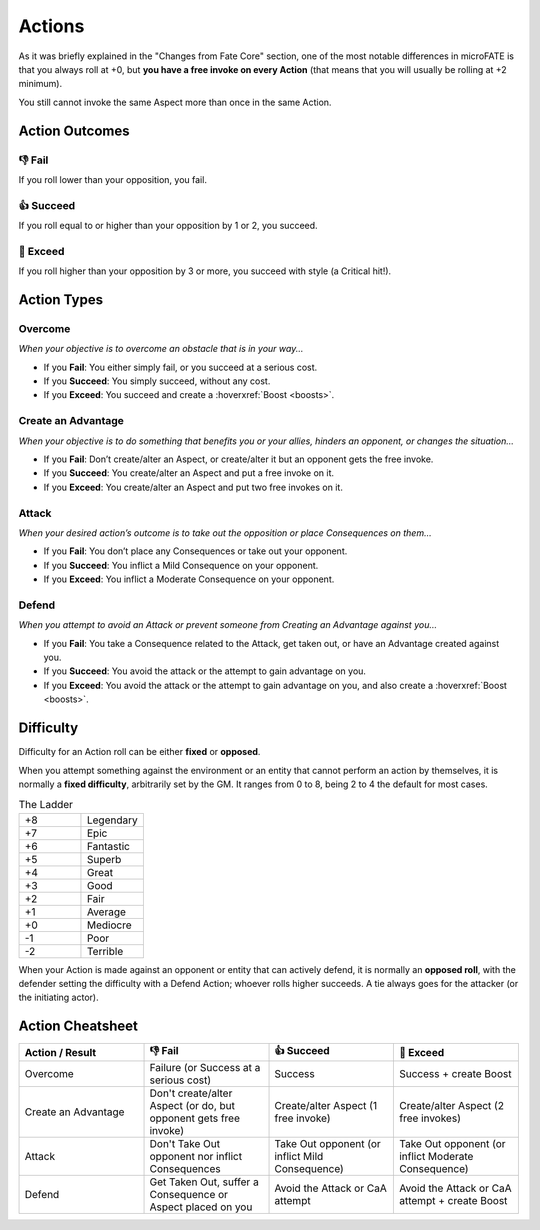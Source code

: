 .. |icon_overcome| image:: ../_static/images/overcome.png
  :height: 4ex

.. |icon_caa| image:: ../_static/images/createanadvantage.png
  :height: 4ex

.. |icon_attack| image:: ../_static/images/attack.png
  :height: 4ex

.. |icon_defend| image:: ../_static/images/defend.png
  :height: 4ex

Actions
=======

As it was briefly explained in the "Changes from Fate Core" section, one of the most notable differences in microFATE is that you always roll at +0, but **you have a free invoke on every Action** (that means that you will usually be rolling at +2 minimum).

You still cannot invoke the same Aspect more than once in the same Action.

.. _action-outcomes:

Action Outcomes
---------------

👎 Fail
~~~~~~

If you roll lower than your opposition, you fail.

👍 Succeed
~~~~~~~~~

If you roll equal to or higher than your opposition by 1 or 2, you succeed.

💪 Exceed
~~~~~~~~

If you roll higher than your opposition by 3 or more, you succeed with style (a Critical hit!).

Action Types
------------

.. _overcome-action:

|icon_overcome| Overcome
~~~~~~~~~~~~~~~~~~~~~~~~

*When your objective is to overcome an obstacle that is in your way...*

* If you **Fail**: You either simply fail, or you succeed at a serious cost.

* If you **Succeed**: You simply succeed, without any cost.

* If you **Exceed**: You succeed and create a :hoverxref:`Boost <boosts>`.

.. _caa-action:

|icon_caa| Create an Advantage
~~~~~~~~~~~~~~~~~~~~~~~~~~~~~~

*When your objective is to do something that benefits you or your
allies, hinders an opponent, or changes the situation...*

* If you **Fail**: Don’t create/alter an Aspect, or create/alter it but an opponent gets the free invoke.

* If you **Succeed**: You create/alter an Aspect and put a free invoke on it.

* If you **Exceed**: You create/alter an Aspect and put two free invokes on it.

.. _attack-action:

|icon_attack| Attack
~~~~~~~~~~~~~~~~~~~~

*When your desired action’s outcome is to take out the opposition or place
Consequences on them…*

* If you **Fail**: You don’t place any Consequences or take out your opponent.

* If you **Succeed**: You inflict a Mild Consequence on your opponent.

* If you **Exceed**: You inflict a Moderate Consequence on your opponent.

.. _defend-action:

|icon_defend| Defend
~~~~~~~~~~~~~~~~~~~~

*When you attempt to avoid an Attack or prevent someone from Creating an
Advantage against you…*

* If you **Fail**: You take a Consequence related to the Attack, get taken out, or have an Advantage created against you.

* If you **Succeed**: You avoid the attack or the attempt to gain advantage on you.

* If you **Exceed**: You avoid the attack or the attempt to gain advantage on you, and also create a :hoverxref:`Boost <boosts>`.

Difficulty
----------

Difficulty for an Action roll can be either **fixed** or **opposed**.

When you attempt something against the environment or an entity that
cannot perform an action by themselves, it is normally a **fixed
difficulty**, arbitrarily set by the GM. It ranges from 0 to 8, being 2 to 4 the default for most
cases.

.. list-table:: The Ladder
   :widths: 50 50
   :header-rows: 0

   * - +8
     - Legendary
   * - +7
     - Epic
   * - +6
     - Fantastic
   * - +5
     - Superb
   * - +4
     - Great
   * - +3
     - Good
   * - +2
     - Fair
   * - +1
     - Average
   * - +0
     - Mediocre
   * - -1
     - Poor
   * - -2
     - Terrible

When your Action is made against an opponent or entity that can actively
defend, it is normally an **opposed roll**, with the defender setting the
difficulty with a Defend Action; whoever rolls higher succeeds. A tie always goes for the
attacker (or the initiating actor).

Action Cheatsheet
-----------------

.. list-table:: 
   :widths: 25 25 25 25
   :header-rows: 1

   * - Action / Result
     - 👎 Fail
     - 👍 Succeed
     - 💪 Exceed
   * - |icon_overcome| Overcome
     - Failure (or Success at a serious cost)
     - Success
     - Success + create Boost
   * - |icon_caa| Create an Advantage
     - Don't create/alter Aspect (or do, but opponent gets free invoke)
     - Create/alter Aspect (1 free invoke)
     - Create/alter Aspect (2 free invokes)
   * - |icon_attack| Attack
     - Don't Take Out opponent nor inflict Consequences
     - Take Out opponent (or inflict Mild Consequence)
     - Take Out opponent (or inflict Moderate Consequence)
   * - |icon_defend| Defend
     - Get Taken Out, suffer a Consequence or Aspect placed on you
     - Avoid the Attack or CaA attempt
     - Avoid the Attack or CaA attempt + create Boost

